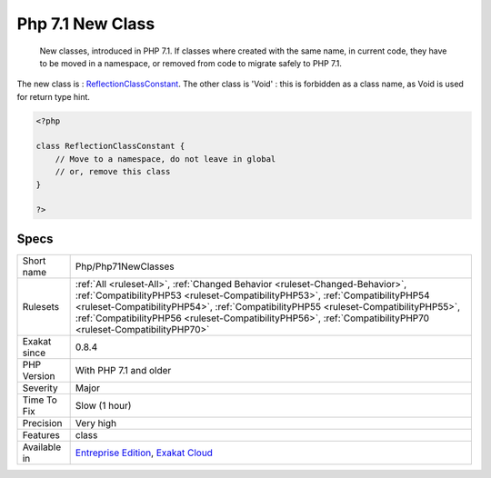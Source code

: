 .. _php-php71newclasses:

.. _php-7.1-new-class:

Php 7.1 New Class
+++++++++++++++++

  New classes, introduced in PHP 7.1. If classes where created with the same name, in current code, they have to be moved in a namespace, or removed from code to migrate safely to PHP 7.1.

The new class is : `ReflectionClassConstant <https://www.php.net/reflectionclassconstant>`_. The other class is 'Void' : this is forbidden as a class name, as Void is used for return type hint.

.. code-block:: php
   
   <?php
   
   class ReflectionClassConstant {
       // Move to a namespace, do not leave in global
       // or, remove this class
   }
   
   ?>

Specs
_____

+--------------+----------------------------------------------------------------------------------------------------------------------------------------------------------------------------------------------------------------------------------------------------------------------------------------------------------------------------------------------------------------------+
| Short name   | Php/Php71NewClasses                                                                                                                                                                                                                                                                                                                                                  |
+--------------+----------------------------------------------------------------------------------------------------------------------------------------------------------------------------------------------------------------------------------------------------------------------------------------------------------------------------------------------------------------------+
| Rulesets     | :ref:`All <ruleset-All>`, :ref:`Changed Behavior <ruleset-Changed-Behavior>`, :ref:`CompatibilityPHP53 <ruleset-CompatibilityPHP53>`, :ref:`CompatibilityPHP54 <ruleset-CompatibilityPHP54>`, :ref:`CompatibilityPHP55 <ruleset-CompatibilityPHP55>`, :ref:`CompatibilityPHP56 <ruleset-CompatibilityPHP56>`, :ref:`CompatibilityPHP70 <ruleset-CompatibilityPHP70>` |
+--------------+----------------------------------------------------------------------------------------------------------------------------------------------------------------------------------------------------------------------------------------------------------------------------------------------------------------------------------------------------------------------+
| Exakat since | 0.8.4                                                                                                                                                                                                                                                                                                                                                                |
+--------------+----------------------------------------------------------------------------------------------------------------------------------------------------------------------------------------------------------------------------------------------------------------------------------------------------------------------------------------------------------------------+
| PHP Version  | With PHP 7.1 and older                                                                                                                                                                                                                                                                                                                                               |
+--------------+----------------------------------------------------------------------------------------------------------------------------------------------------------------------------------------------------------------------------------------------------------------------------------------------------------------------------------------------------------------------+
| Severity     | Major                                                                                                                                                                                                                                                                                                                                                                |
+--------------+----------------------------------------------------------------------------------------------------------------------------------------------------------------------------------------------------------------------------------------------------------------------------------------------------------------------------------------------------------------------+
| Time To Fix  | Slow (1 hour)                                                                                                                                                                                                                                                                                                                                                        |
+--------------+----------------------------------------------------------------------------------------------------------------------------------------------------------------------------------------------------------------------------------------------------------------------------------------------------------------------------------------------------------------------+
| Precision    | Very high                                                                                                                                                                                                                                                                                                                                                            |
+--------------+----------------------------------------------------------------------------------------------------------------------------------------------------------------------------------------------------------------------------------------------------------------------------------------------------------------------------------------------------------------------+
| Features     | class                                                                                                                                                                                                                                                                                                                                                                |
+--------------+----------------------------------------------------------------------------------------------------------------------------------------------------------------------------------------------------------------------------------------------------------------------------------------------------------------------------------------------------------------------+
| Available in | `Entreprise Edition <https://www.exakat.io/entreprise-edition>`_, `Exakat Cloud <https://www.exakat.io/exakat-cloud/>`_                                                                                                                                                                                                                                              |
+--------------+----------------------------------------------------------------------------------------------------------------------------------------------------------------------------------------------------------------------------------------------------------------------------------------------------------------------------------------------------------------------+



